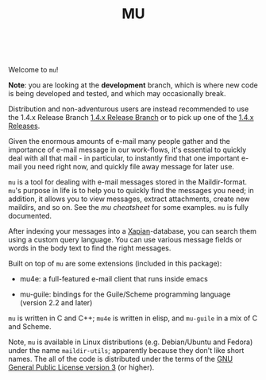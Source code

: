 #+TITLE:MU
[[https://github.com/djcb/mu/blob/master/COPYING][https://img.shields.io/github/license/djcb/mu?logo=gnu&.svg]]
[[https://en.cppreference.com][https://img.shields.io/badge/Made%20with-C/CPP-1f425f?logo=c&.svg]]
[[https://img.shields.io/github/v/release/djcb/mu][https://img.shields.io/github/v/release/djcb/mu.svg]]
[[https://github.com/djcb/mu/graphs/contributors][https://img.shields.io/github/contributors/djcb/mu.svg]]
[[https://github.com/djcb/mu/issues][https://img.shields.io/github/issues/djcb/mu.svg]]
[[https://github.com/djcb/mu/issues?q=is%3Aissue+is%3Aopen+label%3Arfe][https://img.shields.io/github/issues/djcb/mu/rfe?color=008b8b.svg]]
[[https://github.com/djcb/mu/pull/new][https://img.shields.io/badge/PRs-welcome-brightgreen.svg]]\\
[[https://melpa.org/#/?q=mu4e&sort=version&asc=false][https://img.shields.io/badge/Emacs-25.3-922793?logo=gnu-emacs&logoColor=b39ddb&.svg]]
[[https://www.djcbsoftware.nl/code/mu/mu4e/Installation.html#Dependencies-for-Debian_002fUbuntu][https://img.shields.io/badge/Platform-Linux-2e8b57?logo=linux&.svg]]
[[https://www.djcbsoftware.nl/code/mu/mu4e/Installation.html#Building-from-a-release-tarball-1][https://img.shields.io/badge/Platform-FreeBSD-8b3a3a?logo=freebsd&logoColor=c32136&.svg]]
[[https://formulae.brew.sh/formula/mu#default][https://img.shields.io/badge/Platform-macOS-101010?logo=apple&logoColor=ffffff&.svg]]
[[https://github.com/msys2-unofficial/MSYS2-packages/blob/master/mu/README.org][https://img.shields.io/badge/Platform-Windows-00bfff?logo=windows&logoColor=00bfff&.svg]]

Welcome to ~mu~!

*Note*: you are looking at the *development* branch, which is where new code is being developed and
tested, and which may occasionally break.

Distribution and non-adventurous users are instead recommended to use the 1.4.x Release Branch [[https://github.com/djcb/mu/tree/release/1.4.x][1.4.x
Release Branch]] or to pick up one of the [[https://github.com/djcb/mu/releases][1.4.x Releases]].

Given the enormous amounts of e-mail many people gather and the importance of e-mail message in our
work-flows, it's essential to quickly deal with all that mail - in particular, to instantly find
that one important e-mail you need right now, and quickly file away message for later use.

~mu~ is a tool for dealing with e-mail messages stored in the Maildir-format. ~mu~'s purpose in life is
to help you to quickly find the messages you need; in addition, it allows you to view messages,
extract attachments, create new maildirs, and so on. See the [[www/cheatsheet.md][mu cheatsheet]] for some examples. =mu=
is fully documented.

After indexing your messages into a [[http://www.xapian.org][Xapian]]-database, you can search them
using a custom query language. You can use various message fields or words in the body text to find
the right messages.

Built on top of ~mu~ are some extensions (included in this package):

- mu4e: a full-featured e-mail client that runs inside emacs

- mu-guile: bindings for the Guile/Scheme programming language (version 2.2 and later)

~mu~ is written in C and C++; ~mu4e~ is written in elisp, and ~mu-guile~ in a mix of C and Scheme.

Note, ~mu~ is available in Linux distributions (e.g. Debian/Ubuntu and Fedora) under the name
~maildir-utils~; apparently because they don't like short names. The all of the code is distributed
under the terms of the [[https://www.gnu.org/licenses/gpl-3.0.en.html][GNU General Public License version 3]] (or higher).
